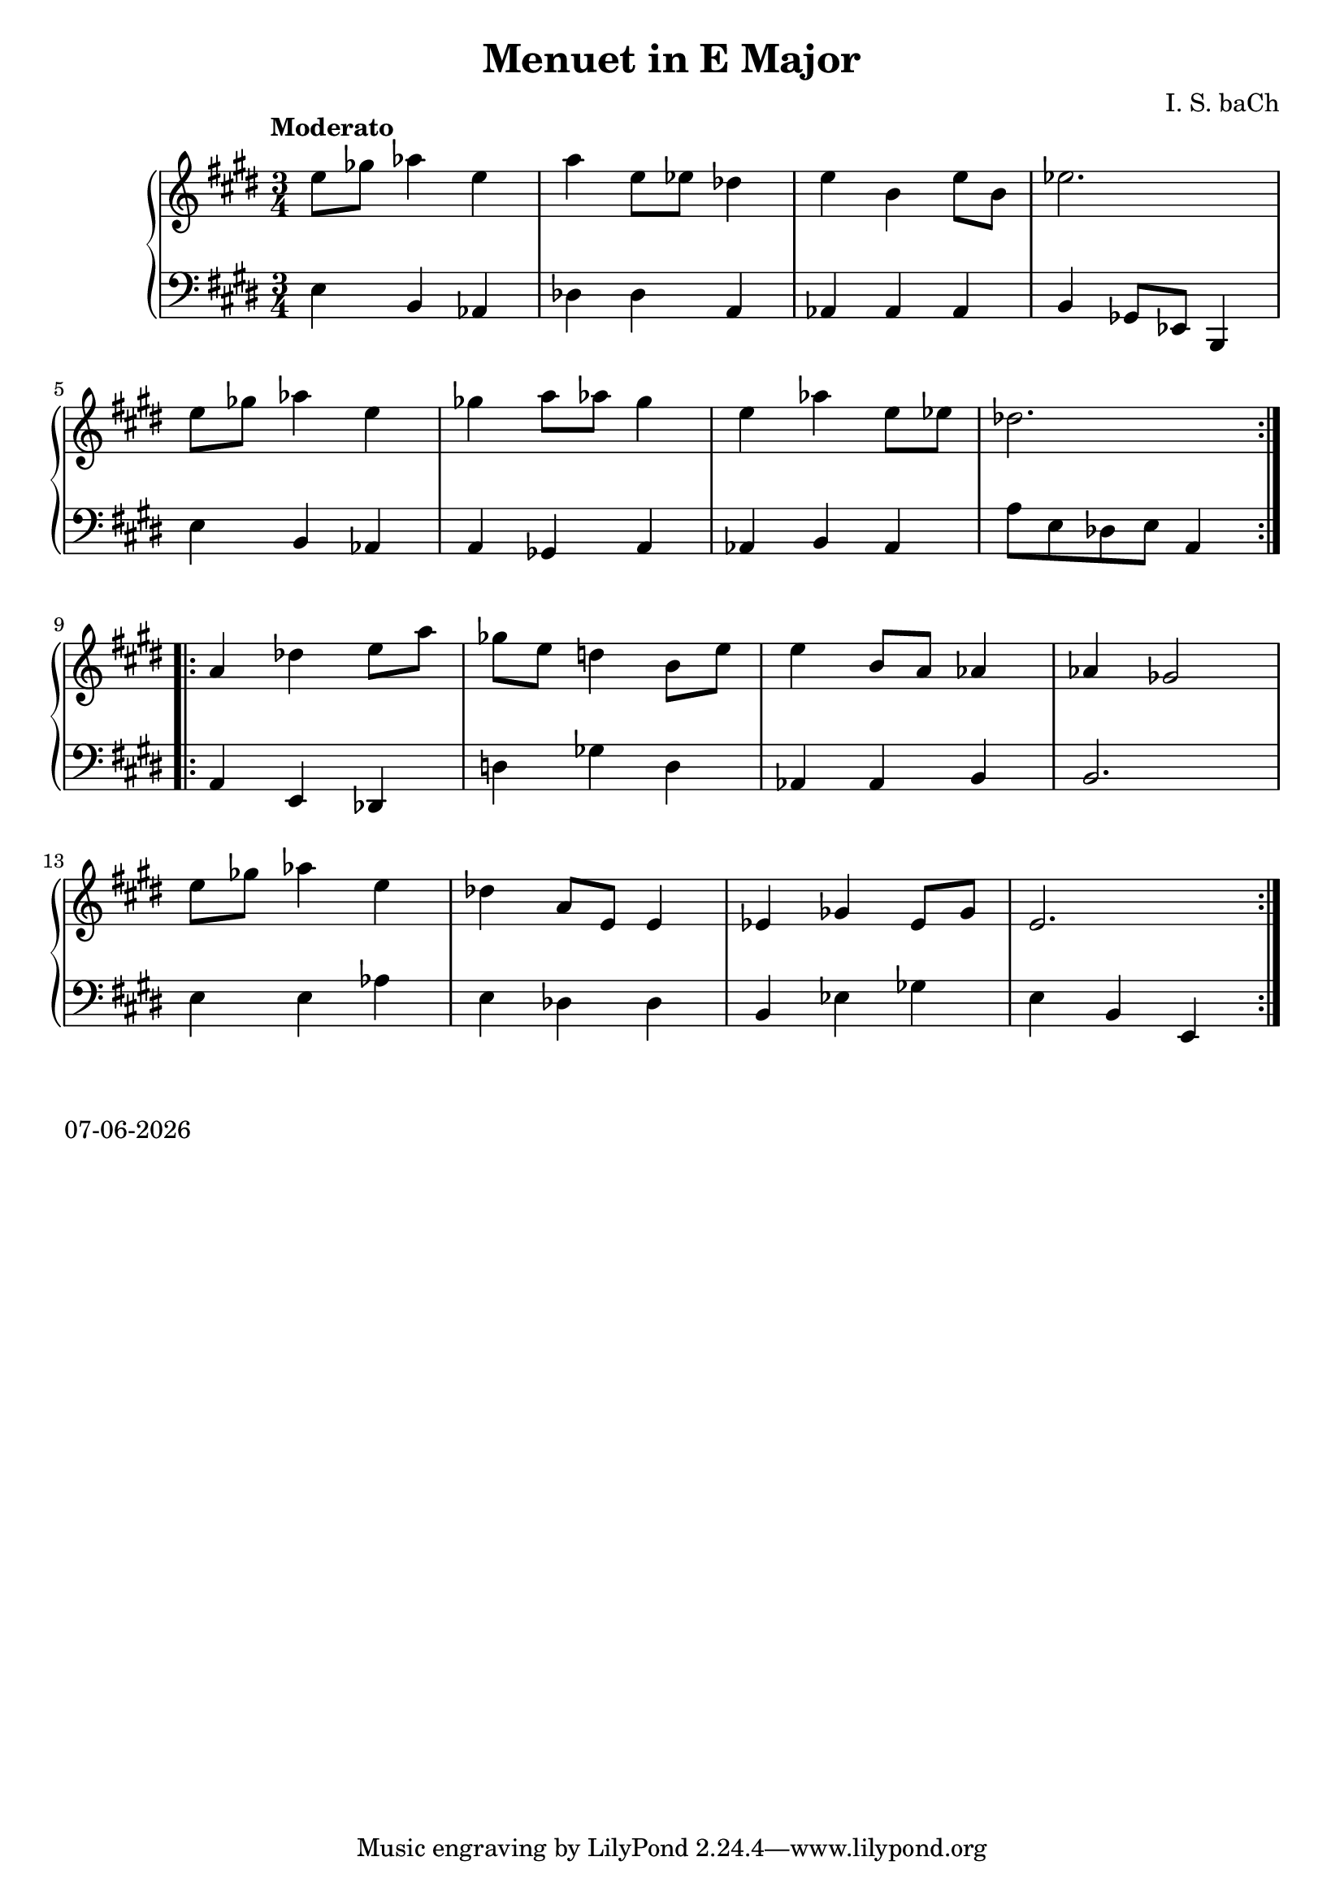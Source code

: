 date = #(strftime "%d-%m-%Y" (localtime (current-time)))
\header{
title = "Menuet in E Major"
composer = "I. S. baCh"}
\version "2.18.2"{\new PianoStaff 
<< \new Staff { \time 3/4 \clef "treble" \key e \major \tempo "Moderato" \repeat volta 2{e''8 ges'' aes''4 e'' a'' e''8 ees'' des''4 e'' b' e''8 b' ees''2. \break e''8 ges'' aes''4 e'' ges'' a''8 aes'' ges''4 e'' aes'' e''8 ees'' des''2. } \break \repeat volta 2{a'4 des'' e''8 a'' ges'' e'' d''4 b'8 e'' e''4 b'8 a' aes'4 aes' ges'2 \break e''8 ges'' aes''4 e'' des'' a'8 e' e'4 ees' ges' ees'8 ges' e'2. } }
\new Staff { \clef "bass" \key e \major e4 b, aes, des des a, aes, aes, aes, b, ges,8 ees, b,,4 \break e b, aes, a, ges, a, aes, b, aes, a8 e des e a,4 \break a, e, des, d ges d aes, aes, b, b,2. \break e4 e aes e des des b, ees ges e b, e, } >>}\markup{\date}